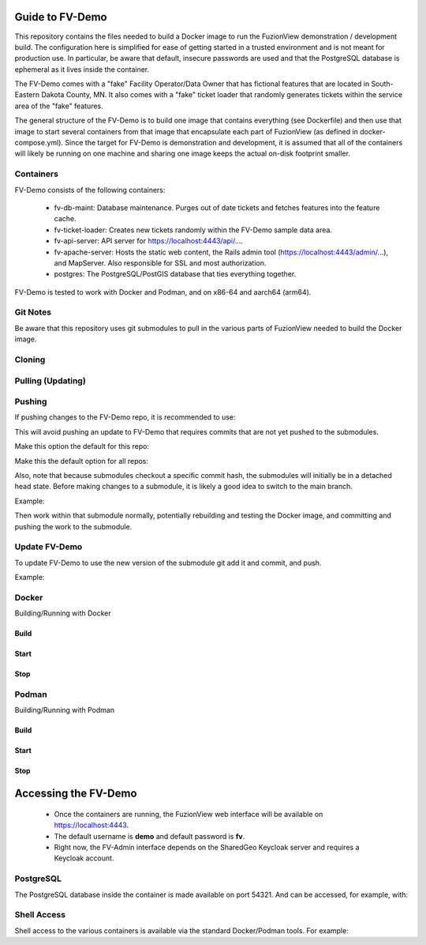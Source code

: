 Guide to FV-Demo
=====================

This repository contains the files needed to build a Docker image to run the FuzionView demonstration / development build. The configuration here is simplified for ease of getting started in a trusted environment and is not meant for production use. In particular, be aware that default, insecure passwords are used and that the PostgreSQL database is ephemeral as it lives inside the container.

The FV-Demo comes with a "fake" Facility Operator/Data Owner that has fictional features that are located in South-Eastern Dakota County, MN. It also comes with a "fake" ticket loader that randomly generates tickets within the service area of the "fake" features.

The general structure of the FV-Demo is to build one image that contains everything (see Dockerfile) and then use that image to start several containers from that image that encapsulate each part of FuzionView (as defined in docker-compose.yml). Since the target for FV-Demo is demonstration and development, it is assumed that all of the containers will likely be running on one machine and sharing one image keeps the actual on-disk footprint smaller.

Containers
-----------

FV-Demo consists of the following containers:

  * fv-db-maint: Database maintenance. Purges out of date tickets and fetches features into the feature cache.
  * fv-ticket-loader: Creates new tickets randomly within the FV-Demo sample data area.
  * fv-api-server: API server for https://localhost:4443/api/....
  * fv-apache-server: Hosts the static web content, the Rails admin tool (https://localhost:4443/admin/...), and MapServer. Also responsible for SSL and most authorization.
  * postgres: The PostgreSQL/PostGIS database that ties everything together.

FV-Demo is tested to work with Docker and Podman, and on x86-64 and aarch64 (arm64).

Git Notes
----------

Be aware that this repository uses git submodules to pull in the various parts of FuzionView needed to build the Docker image.

Cloning
--------

.. code-block::
    git clone --recurse-submodules git@github.com:FuzionView/FV-Demo 

Pulling (Updating)
-------------------

.. code-block::
    git pull --recurse-submodules

Pushing
--------

If pushing changes to the FV-Demo repo, it is recommended to use: 

.. code-block::
    git push --recurse-submodules=check 

This will avoid pushing an update to FV-Demo that requires commits that are not yet pushed to the submodules. 

Make this option the default for this repo: 

.. code-block::
    git config push.recurseSubmodules check

Make this the default option for all repos:

.. code-block::
    git config --global push.recurseSubmodules check

Also, note that because submodules checkout a specific commit hash, the submodules will initially be in a detached head state. Before making changes to a submodule, it is likely a good idea to switch to the main branch. 

Example:

.. code-block::
    cd src/FV-Engine
    git checkout main
    ... work ...
    git add ...
    git commit
    git push

Then work within that submodule normally, potentially rebuilding and testing the Docker image, and committing and pushing the work to the submodule. 

Update FV-Demo
---------------

To update FV-Demo to use the new version of the submodule git add it and commit, and push. 

Example:

.. code-block::
    cd ../.. # back to FV-Demo
    git add src/FV-Engine
    git commit -m 'Updating FV-Engine to include new changes from ...'
    git push

Docker
-------

Building/Running with Docker

Build
^^^^^^

.. code-block::
    DOCKER_BUILDKIT=1 docker-compose build

Start
^^^^^^

.. code-block:: 
    docker-compose up -d && docker-compose logs -f

Stop
^^^^^^

.. code-block::
    docker-compose down -t0

Podman
-------

Building/Running with Podman

Build
^^^^^^

.. code-block::
    podman-compose build

Start
^^^^^^

.. code-block::
    podman-compose up -d && podman-compose logs -f

Stop
^^^^^^

.. code-block::
    podman-compose down -t0

Accessing the FV-Demo
======================

  * Once the containers are running, the FuzionView web interface will be available on https://localhost:4443. 
  * The default username is **demo** and default password is **fv**. 
  * Right now, the FV-Admin interface depends on the SharedGeo Keycloak server and requires a Keycloak account.

PostgreSQL
-----------

The PostgreSQL database inside the container is made available on port 54321. And can be accessed, for example, with:

.. code-block::
    psql 'host=localhost port=54321 dbname=fv user=fv_admin password=password'

Shell Access
-------------

Shell access to the various containers is available via the standard Docker/Podman tools. For example:

.. code-block::
    docker-compose exec fv-apache-server bash
    podman-compose exec fv-apache-server bash
